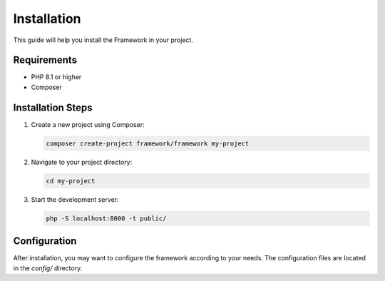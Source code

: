 Installation
===========

This guide will help you install the Framework in your project.

Requirements
-----------

* PHP 8.1 or higher
* Composer

Installation Steps
----------------

1. Create a new project using Composer:

   .. code-block:: bash

      composer create-project framework/framework my-project

2. Navigate to your project directory:

   .. code-block:: bash

      cd my-project

3. Start the development server:

   .. code-block:: bash

      php -S localhost:8000 -t public/

Configuration
------------

After installation, you may want to configure the framework according to your needs. The configuration files are located in the `config/` directory.
